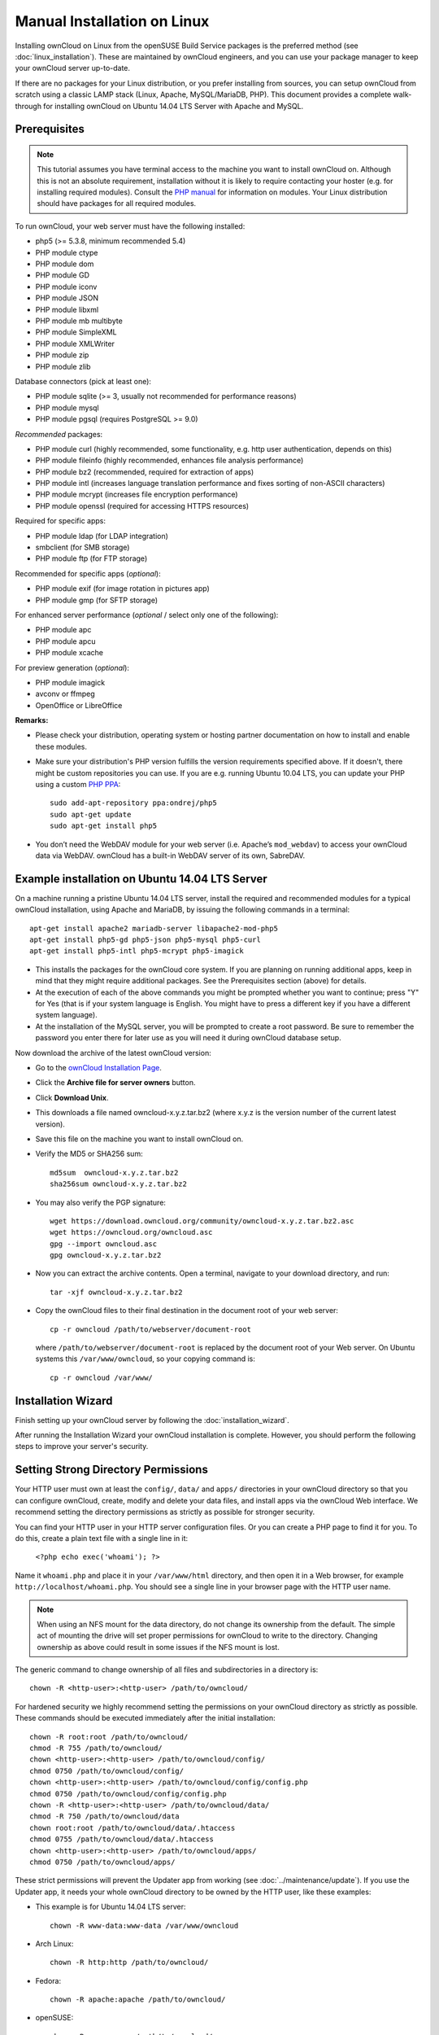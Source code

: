 Manual Installation on Linux
============================

Installing ownCloud on Linux from the openSUSE Build Service packages is the preferred method (see :doc:`linux_installation`). These are maintained by ownCloud engineers, and you can use your package manager to keep your ownCloud server up-to-date.

If there are no packages for your Linux distribution, or you prefer installing from sources, you can setup ownCloud from scratch using a classic LAMP stack (Linux, Apache, MySQL/MariaDB, PHP). This document provides a complete walk-through for installing ownCloud on Ubuntu 
14.04 LTS Server with Apache and MySQL.

Prerequisites
-------------

.. note:: This tutorial assumes you have terminal access to the machine you want
          to install ownCloud on. Although this is not an absolute requirement,
          installation without it is likely to require contacting your
          hoster (e.g. for installing required modules). Consult the `PHP manual 
          <http://php.net/manual/en/extensions.php>`_ for information on modules. Your Linux distribution should have packages for all required modules.

To run ownCloud, your web server must have the following installed:

* php5 (>= 5.3.8, minimum recommended 5.4)
* PHP module ctype
* PHP module dom
* PHP module GD
* PHP module iconv
* PHP module JSON
* PHP module libxml
* PHP module mb multibyte
* PHP module SimpleXML
* PHP module XMLWriter
* PHP module zip
* PHP module zlib

Database connectors (pick at least one):

* PHP module sqlite (>= 3, usually not recommended for performance reasons)
* PHP module mysql
* PHP module pgsql (requires PostgreSQL >= 9.0)

*Recommended* packages:

* PHP module curl (highly recommended, some functionality, e.g. http user
  authentication, depends on this)
* PHP module fileinfo (highly recommended, enhances file analysis performance)
* PHP module bz2 (recommended, required for extraction of apps)
* PHP module intl (increases language translation performance and fixes sorting 
  of non-ASCII characters)
* PHP module mcrypt (increases file encryption performance)
* PHP module openssl (required for accessing HTTPS resources)

Required for specific apps:

* PHP module ldap (for LDAP integration)
* smbclient (for SMB storage)
* PHP module ftp (for FTP storage)

Recommended for specific apps (*optional*):

* PHP module exif (for image rotation in pictures app)
* PHP module gmp (for SFTP storage)

For enhanced server performance (*optional* / select only one of the following):

* PHP module apc
* PHP module apcu
* PHP module xcache

For preview generation (*optional*):

* PHP module imagick
* avconv or ffmpeg
* OpenOffice or LibreOffice

**Remarks:**

* Please check your distribution, operating system or hosting partner 
  documentation on how to install and enable these modules.

* Make sure your distribution's PHP version fulfills the version requirements
  specified above. If it doesn't, there might be custom repositories you can
  use. If you are e.g. running Ubuntu 10.04 LTS, you can update your PHP using
  a custom `PHP PPA <https://launchpad.net/~ondrej/+archive/php5>`_::

	sudo add-apt-repository ppa:ondrej/php5
	sudo apt-get update
	sudo apt-get install php5

* You don’t need the WebDAV module for your web server (i.e. Apache’s
  ``mod_webdav``) to access your ownCloud data via WebDAV. ownCloud has a built-in
  WebDAV server of its own, SabreDAV.

Example installation on Ubuntu 14.04 LTS Server
-----------------------------------------------
On a machine running a pristine Ubuntu 14.04 LTS server, install the
required and recommended modules for a typical ownCloud installation, using
Apache and MariaDB, by issuing the following commands in a terminal::

    apt-get install apache2 mariadb-server libapache2-mod-php5
    apt-get install php5-gd php5-json php5-mysql php5-curl
    apt-get install php5-intl php5-mcrypt php5-imagick

* This installs the packages for the ownCloud core system. If you are planning 
  on running additional apps, keep in mind that they might require additional 
  packages.  See the Prerequisites section (above) for details.

* At the execution of each of the above commands you might be prompted whether 
  you want to continue; press "Y" for Yes (that is if your system language is 
  English. You might have to press a different key if you have a different 
  system language).

* At the installation of the MySQL server, you will be prompted to create a root 
  password. Be sure to remember the password you enter there for later use 
  as you will need it during ownCloud database setup.

Now download the archive of the latest ownCloud version:

* Go to the `ownCloud Installation Page <http://owncloud.org/install>`_.
* Click the **Archive file for server owners** button.
* Click **Download Unix**.
* This downloads a file named owncloud-x.y.z.tar.bz2 (where
  x.y.z is the version number of the current latest version).
* Save this file on the machine you want to install ownCloud on.
* Verify the MD5 or SHA256 sum::
   
    md5sum  owncloud-x.y.z.tar.bz2
    sha256sum owncloud-x.y.z.tar.bz2
   
* You may also verify the PGP signature::
    
    wget https://download.owncloud.org/community/owncloud-x.y.z.tar.bz2.asc
    wget https://owncloud.org/owncloud.asc
    gpg --import owncloud.asc
    gpg owncloud-x.y.z.tar.bz2
  
* Now you can extract the archive contents. Open a terminal, navigate to your 
  download directory, and run::

    tar -xjf owncloud-x.y.z.tar.bz2

* Copy the ownCloud files to their final destination in the document root of 
  your web server::

    cp -r owncloud /path/to/webserver/document-root

  where ``/path/to/webserver/document-root`` is replaced by the 
  document root of your Web server. On Ubuntu systems this 
  ``/var/www/owncloud``, so your copying command is::
    
    cp -r owncloud /var/www/
    
Installation Wizard
-------------------

Finish setting up your ownCloud server by following 
the :doc:`installation_wizard`.

After running the Installation Wizard your ownCloud installation is complete. However, you should perform the following steps to improve your server's security.

Setting Strong Directory Permissions
------------------------------------

Your HTTP user must own at least the ``config/``, ``data/`` 
and ``apps/`` directories in your ownCloud directory so that you can 
configure ownCloud, create, modify and delete your data files, and install apps 
via the ownCloud Web interface. We recommend setting the directory 
permissions as strictly as possible for stronger security.

You can find your HTTP user in your HTTP server configuration files. Or you can 
create a PHP page to find it for you. To do this, create a plain text file with 
a single line in it:

      ``<?php echo exec('whoami'); ?>``
   
Name it ``whoami.php`` and place it in your ``/var/www/html`` directory, and 
then open it in a Web browser, for example ``http://localhost/whoami.php``. You 
should see a single line in your browser page with the HTTP user name.

.. note:: When using an NFS mount for the data directory, do not change its 
   ownership from the default. The simple act of mounting the drive will set 
   proper permissions for ownCloud to write to the directory. Changing 
   ownership as above could result in some issues if the NFS mount is 
   lost.

The generic command to change ownership of all files and subdirectories in a 
directory is::

    chown -R <http-user>:<http-user> /path/to/owncloud/
    
For hardened security we  highly recommend setting the permissions on your ownCloud directory as strictly 
as possible. These commands should be executed immediately after the initial installation::
  
    chown -R root:root /path/to/owncloud/
    chmod -R 755 /path/to/owncloud/
    chown <http-user>:<http-user> /path/to/owncloud/config/
    chmod 0750 /path/to/owncloud/config/
    chown <http-user>:<http-user> /path/to/owncloud/config/config.php
    chmod 0750 /path/to/owncloud/config/config.php
    chown -R <http-user>:<http-user> /path/to/owncloud/data/
    chmod -R 750 /path/to/owncloud/data
    chown root:root /path/to/owncloud/data/.htaccess
    chmod 0755 /path/to/owncloud/data/.htaccess
    chown <http-user>:<http-user> /path/to/owncloud/apps/
    chmod 0750 /path/to/owncloud/apps/
    
These strict permissions will prevent the Updater app from working (see :doc:`../maintenance/update`). If you use the Updater app, it needs your whole
ownCloud directory to be owned by the HTTP user, like these examples:

* This example is for Ubuntu 14.04 LTS server::
   
    chown -R www-data:www-data /var/www/owncloud

* Arch Linux::

    chown -R http:http /path/to/owncloud/

* Fedora::

    chown -R apache:apache /path/to/owncloud/
	
* openSUSE::

    chown -R wwwrun:www /path/to/owncloud/
    
After the Updater app has run, you should re-apply the strict permissions. 

SELinux
-------

See :doc:`selinux_configuration` for a suggested configuration for SELinux-enabled distributions such as Fedora and CentOS.

Apache is the recommended Web server.

Apache Web Server Configuration
-------------------------------

.. note:: You can use ownCloud over plain http, but we strongly encourage you to
          use SSL/TLS to encrypt all of your server traffic, and to protect 
          user's logins and data in transit.

Enabling SSL
------------

An Apache installed under Ubuntu comes already set-up with a simple
self-signed certificate. All you have to do is to enable the ssl module and
the according site. Open a terminal and run::

     a2enmod ssl
     a2ensite default-ssl
     service apache2 reload

If you are using a different distribution, check your documentation on how to
enable SSL.

.. note:: Self-signed certificates have their drawbacks - especially when you
          plan to make your ownCloud server publicly accessible. You might want
          to consider getting a certificate signed by commercial signing
          authority. Check with your domain name registrar or hosting service,
          if you're using one, for good deals on commercial certificates.

Configuring ownCloud
--------------------

Since there was a change in the way versions 2.2 and 2.4 are configured,
you'll have to find out which Apache version you are using.

Usually you can do this by running one of the following commands::

     apachectl -v
     apache2 -v

Example output::

    Server version: Apache/2.4.7 (Ubuntu)
    Server built:   Jul 22 2014 14:36:38

Example config for Apache 2.2:

.. code-block:: xml

    <Directory /path/to/owncloud>
        Options Indexes FollowSymLinks MultiViews
        AllowOverride All
        Order allow,deny
        allow from all
    </Directory>


Example config for Apache 2.4:

.. code-block:: xml

    <Directory /path/to/owncloud>
        Options Indexes FollowSymLinks MultiViews
        AllowOverride All
        Require all granted
    </Directory>

* This configuration entry needs to go into the configuration file of the 
  "site" you want to use.
* On a Ubuntu system, this typically is the "default-ssl" site (to be found in
  the :file:`/etc/apache2/sites-available/default-ssl.conf`).
* Add the entry shown above immediately before the line containing::

	</VirtualHost>

  (this should be one of the last lines in the file).

* A minimal site configuration file on Ubuntu 14.04 might look like this:

.. code-block:: xml

	<IfModule mod_ssl.c>
	<VirtualHost _default_:443>
		ServerName YourServerName
		ServerAdmin webmaster@localhost
		DocumentRoot /var/www
		<Directory />
			Options FollowSymLinks
			AllowOverride None
		</Directory>
		<Directory /var/www/>
			Options Indexes FollowSymLinks MultiViews
			AllowOverride None
			Order allow,deny
			allow from all
		</Directory>
		ErrorLog ${APACHE_LOG_DIR}/error.log
		LogLevel warn
		CustomLog ${APACHE_LOG_DIR}/ssl_access.log combined
		SSLEngine on
		SSLCertificateFile    /etc/ssl/certs/ssl-cert-snakeoil.pem
		SSLCertificateKeyFile /etc/ssl/private/ssl-cert-snakeoil.key
		<FilesMatch "\.(cgi|shtml|phtml|php)$">
			SSLOptions +StdEnvVars
		</FilesMatch>
		<Directory /usr/lib/cgi-bin>
			SSLOptions +StdEnvVars
		</Directory>
		BrowserMatch "MSIE [2-6]" \
			nokeepalive ssl-unclean-shutdown \
			downgrade-1.0 force-response-1.0
		BrowserMatch "MSIE [17-9]" ssl-unclean-shutdown
		<Directory /var/www/owncloud>
			Options Indexes FollowSymLinks MultiViews
			AllowOverride All
			Allow from all
			Require all granted
			Dav Off
			Satisfy Any        
		</Directory>
	</VirtualHost>
	</IfModule>

* For ownCloud to work correctly, we need the module ``mod_rewrite``. Enable it 
  by running::

    a2enmod rewrite

* In distributions that do not come with ``a2enmod``, the module needs to be
  enabled manually by editing the Apache config files, usually 
  :file:`/etc/httpd/httpd.conf`. Consult the Apache documentation or your Linux
  distribution's documentation.

* In order for the maximum upload size to be configurable, the
  :file:`.htaccess` in the ownCloud folder needs to be made writable by the
  server (this should already be done, see section ``Set the Directory 
  Permissions``).

* You should make sure that any built-in WebDAV module of your web server is 
  disabled (at least for the ownCloud directory), as it will interfere with 
  ownCloud's built-in WebDAV support.

  If you need the WebDAV support in the rest of your configuration, you can turn 
  it off specifically for the ownCloud entry by adding the following line in 
  the ``<Directory`` section for your ownCloud server. Add the following line 
  directly after the ``allow from all`` / ``Require all granted`` line::

    Dav Off

* You must disable any server-configured authentication for ownCloud, as it 
  uses Basic authentication internally for DAV services. If you have turned on 
  authentication on a parent folder (via e.g. an ``AuthType Basic``
  directive), you can turn off the authentication specifically for the ownCloud 
  entry. Following the above example configuration file, add the following line 
  directly after the ``allow from all`` / ``Require all granted`` line in the 
  ``<Directory`` section::

    Satisfy Any

* When using ssl, take special note on the ServerName. You should specify one in 
  the  server configuration, as well as in the CommonName field of the 
  certificate. If you want your ownCloud to be reachable via the internet, then 
  set both of these to the domain you want to reach your ownCloud server.

.. note:: By default, the certificates' CommonName will be set to the host name 
   at the time the ssl-cert package was installed.

* Finally, restart Apache.

  * On Ubuntu systems run::
  
     service apache2 restart

  * On systemd systems (Fedora, Arch Linux, OpenSUSE), run::

     systemctl restart httpd.service
     

  

Other Web Servers
-----------------
     
**Microsoft Internet Information Server (IIS)**

See :doc:`windows_installation` for further instructions.

**Nginx Configuration**

See :doc:`nginx_configuration`

**Lighttpd Configuration**

See :doc:`lighttpd_configuration`

**Yaws Configuration**

See :doc:`yaws_configuration`

**Hiawatha Configuration**

See :doc:`hiawatha_configuration`
